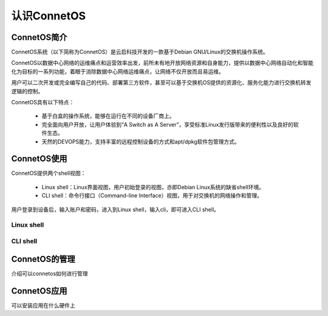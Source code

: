 认识ConnetOS
=======================================

ConnetOS简介
---------------------------------------
ConnetOS系统（以下简称为ConnetOS）是云启科技开发的一款基于Debian GNU/Linux的交换机操作系统。

ConnetOS以数据中心网络的运维痛点和运营效率出发，前所未有地开放网络资源和自身能力，提供以数据中心网络自动化和智能化为目标的一系列功能，着眼于消除数据中心网络运维痛点，让网络不仅开放而且易运维。

用户可以二次开发或完全编写自己的代码、部署第三方软件，甚至可以基于交换机OS提供的资源化、服务化能力进行交换机转发逻辑的控制。

.. image:: structure.png

ConnetOS具有以下特点：

 * 基于白盒的操作系统，能够在运行在不同的设备厂商上。

 * 完全面向用户开放，让用户体验到“A Switch as A Server”，享受标准Linux发行版带来的便利性以及良好的软件生态。

 * 天然的DEVOPS能力，支持丰富的远程控制设备的方式和apt/dpkg软件包管理方式。


ConnetOS使用
---------------------------------------
ConnetOS提供两个shell视图：

 * Linux shell：Linux界面视图，用户初始登录的视图，亦即Debian Linux系统的缺省shell环境。
 * CLI shell：命令行接口（Command-line Interface）视图，用于对交换机的网络操作和管理。

用户登录到设备后，输入账户和密码，进入到Linux shell，输入cli，即可进入CLI shell。

Linux shell
+++++++++++++++++++++++++++++++++++++++






CLI shell
+++++++++++++++++++++++++++++++++++++++


ConnetOS的管理
---------------------------------------
介绍可以connetos如何进行管理


ConnetOS应用
---------------------------------------
可以安装应用在什么硬件上





